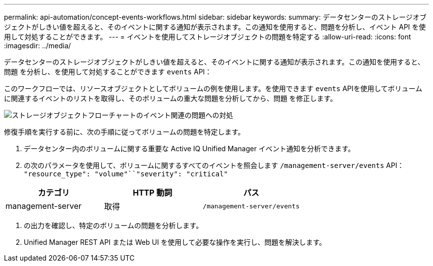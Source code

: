 ---
permalink: api-automation/concept-events-workflows.html 
sidebar: sidebar 
keywords:  
summary: データセンターのストレージオブジェクトがしきい値を超えると、そのイベントに関する通知が表示されます。この通知を使用すると、問題を分析し、イベント API を使用して対処することができます。 
---
= イベントを使用してストレージオブジェクトの問題を特定する
:allow-uri-read: 
:icons: font
:imagesdir: ../media/


[role="lead"]
データセンターのストレージオブジェクトがしきい値を超えると、そのイベントに関する通知が表示されます。この通知を使用すると、問題 を分析し、を使用して対処することができます `events` API：

このワークフローでは、リソースオブジェクトとしてボリュームの例を使用します。を使用できます `events` APIを使用してボリュームに関連するイベントのリストを取得し、そのボリュームの重大な問題を分析してから、問題 を修正します。

image::../media/handling-event-related-issues-of-a-storage-object-flowchart.gif[ストレージオブジェクトフローチャートのイベント関連の問題への対処]

修復手順を実行する前に、次の手順に従ってボリュームの問題を特定します。

. データセンター内のボリュームに関する重要な Active IQ Unified Manager イベント通知を分析できます。
. の次のパラメータを使用して、ボリュームに関するすべてのイベントを照会します `/management-server/events` API： `"resource_type": "volume"``"severity": "critical"`


[cols="3*"]
|===
| カテゴリ | HTTP 動詞 | パス 


 a| 
management-server
 a| 
取得
 a| 
`/management-server/events`

|===
. の出力を確認し、特定のボリュームの問題を分析します。
. Unified Manager REST API または Web UI を使用して必要な操作を実行し、問題を解決します。

